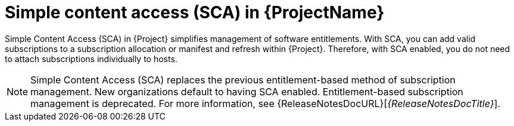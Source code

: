 [id="simple-content-access-sca-in-{ProjectNameID}_{context}"]
= Simple content access (SCA) in {ProjectName}

Simple Content Access (SCA) in {Project} simplifies management of software entitlements.
With SCA, you can add valid subscriptions to a subscription allocation or manifest and refresh within {Project}.
Therefore, with SCA enabled, you do not need to attach subscriptions individually to hosts.

NOTE: Simple Content Access (SCA) replaces the previous entitlement-based method of subscription management.
New organizations default to having SCA enabled.
Entitlement-based subscription management is deprecated.
For more information, see {ReleaseNotesDocURL}[_{ReleaseNotesDocTitle}_].

ifdef::satellite[]
[role="_additional-resources"]
.Additional resources
* See https://access.redhat.com/articles/4903191[Simple Content Access - FAQ] for more details on SCA.
* See https://access.redhat.com/articles/simple-content-access[Simple Content Access] for details on enabling and using SCA.
endif::[]
